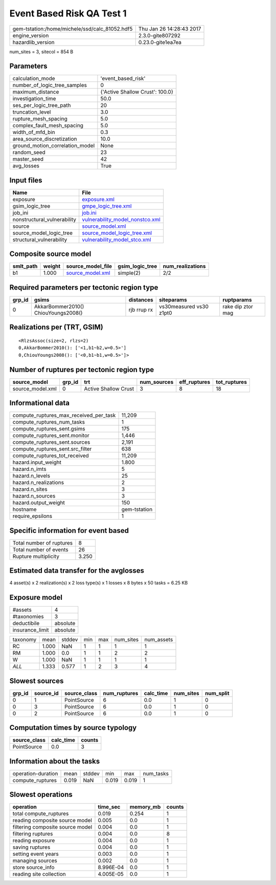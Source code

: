 Event Based Risk QA Test 1
==========================

============================================== ========================
gem-tstation:/home/michele/ssd/calc_81052.hdf5 Thu Jan 26 14:28:43 2017
engine_version                                 2.3.0-gite807292        
hazardlib_version                              0.23.0-gite1ea7ea       
============================================== ========================

num_sites = 3, sitecol = 854 B

Parameters
----------
=============================== ===============================
calculation_mode                'event_based_risk'             
number_of_logic_tree_samples    0                              
maximum_distance                {'Active Shallow Crust': 100.0}
investigation_time              50.0                           
ses_per_logic_tree_path         20                             
truncation_level                3.0                            
rupture_mesh_spacing            5.0                            
complex_fault_mesh_spacing      5.0                            
width_of_mfd_bin                0.3                            
area_source_discretization      10.0                           
ground_motion_correlation_model None                           
random_seed                     23                             
master_seed                     42                             
avg_losses                      True                           
=============================== ===============================

Input files
-----------
=========================== ====================================================================
Name                        File                                                                
=========================== ====================================================================
exposure                    `exposure.xml <exposure.xml>`_                                      
gsim_logic_tree             `gmpe_logic_tree.xml <gmpe_logic_tree.xml>`_                        
job_ini                     `job.ini <job.ini>`_                                                
nonstructural_vulnerability `vulnerability_model_nonstco.xml <vulnerability_model_nonstco.xml>`_
source                      `source_model.xml <source_model.xml>`_                              
source_model_logic_tree     `source_model_logic_tree.xml <source_model_logic_tree.xml>`_        
structural_vulnerability    `vulnerability_model_stco.xml <vulnerability_model_stco.xml>`_      
=========================== ====================================================================

Composite source model
----------------------
========= ====== ====================================== =============== ================
smlt_path weight source_model_file                      gsim_logic_tree num_realizations
========= ====== ====================================== =============== ================
b1        1.000  `source_model.xml <source_model.xml>`_ simple(2)       2/2             
========= ====== ====================================== =============== ================

Required parameters per tectonic region type
--------------------------------------------
====== =================================== =========== ======================= =================
grp_id gsims                               distances   siteparams              ruptparams       
====== =================================== =========== ======================= =================
0      AkkarBommer2010() ChiouYoungs2008() rjb rrup rx vs30measured vs30 z1pt0 rake dip ztor mag
====== =================================== =========== ======================= =================

Realizations per (TRT, GSIM)
----------------------------

::

  <RlzsAssoc(size=2, rlzs=2)
  0,AkkarBommer2010(): ['<1,b1~b2,w=0.5>']
  0,ChiouYoungs2008(): ['<0,b1~b1,w=0.5>']>

Number of ruptures per tectonic region type
-------------------------------------------
================ ====== ==================== =========== ============ ============
source_model     grp_id trt                  num_sources eff_ruptures tot_ruptures
================ ====== ==================== =========== ============ ============
source_model.xml 0      Active Shallow Crust 3           8            18          
================ ====== ==================== =========== ============ ============

Informational data
------------------
========================================= ============
compute_ruptures_max_received_per_task    11,209      
compute_ruptures_num_tasks                1           
compute_ruptures_sent.gsims               175         
compute_ruptures_sent.monitor             1,446       
compute_ruptures_sent.sources             2,191       
compute_ruptures_sent.src_filter          638         
compute_ruptures_tot_received             11,209      
hazard.input_weight                       1.800       
hazard.n_imts                             5           
hazard.n_levels                           25          
hazard.n_realizations                     2           
hazard.n_sites                            3           
hazard.n_sources                          3           
hazard.output_weight                      150         
hostname                                  gem-tstation
require_epsilons                          1           
========================================= ============

Specific information for event based
------------------------------------
======================== =====
Total number of ruptures 8    
Total number of events   26   
Rupture multiplicity     3.250
======================== =====

Estimated data transfer for the avglosses
-----------------------------------------
4 asset(s) x 2 realization(s) x 2 loss type(s) x 1 losses x 8 bytes x 50 tasks = 6.25 KB

Exposure model
--------------
=============== ========
#assets         4       
#taxonomies     3       
deductibile     absolute
insurance_limit absolute
=============== ========

======== ===== ====== === === ========= ==========
taxonomy mean  stddev min max num_sites num_assets
RC       1.000 NaN    1   1   1         1         
RM       1.000 0.0    1   1   2         2         
W        1.000 NaN    1   1   1         1         
*ALL*    1.333 0.577  1   2   3         4         
======== ===== ====== === === ========= ==========

Slowest sources
---------------
====== ========= ============ ============ ========= ========= =========
grp_id source_id source_class num_ruptures calc_time num_sites num_split
====== ========= ============ ============ ========= ========= =========
0      1         PointSource  6            0.0       1         0        
0      3         PointSource  6            0.0       1         0        
0      2         PointSource  6            0.0       1         0        
====== ========= ============ ============ ========= ========= =========

Computation times by source typology
------------------------------------
============ ========= ======
source_class calc_time counts
============ ========= ======
PointSource  0.0       3     
============ ========= ======

Information about the tasks
---------------------------
================== ===== ====== ===== ===== =========
operation-duration mean  stddev min   max   num_tasks
compute_ruptures   0.019 NaN    0.019 0.019 1        
================== ===== ====== ===== ===== =========

Slowest operations
------------------
================================ ========= ========= ======
operation                        time_sec  memory_mb counts
================================ ========= ========= ======
total compute_ruptures           0.019     0.254     1     
reading composite source model   0.005     0.0       1     
filtering composite source model 0.004     0.0       1     
filtering ruptures               0.004     0.0       8     
reading exposure                 0.004     0.0       1     
saving ruptures                  0.004     0.0       1     
setting event years              0.003     0.0       1     
managing sources                 0.002     0.0       1     
store source_info                8.996E-04 0.0       1     
reading site collection          4.005E-05 0.0       1     
================================ ========= ========= ======